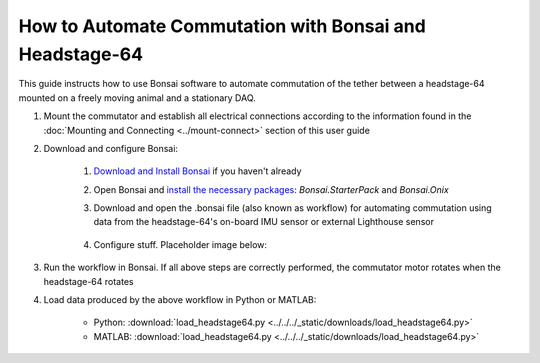 
****************************************************************
How to Automate Commutation with Bonsai and Headstage-64
****************************************************************

This guide instructs how to use Bonsai software to automate commutation of the tether between a headstage-64 mounted on a freely moving animal and a stationary DAQ.

#. Mount the commutator and establish all electrical connections according to the information found in the :doc:`Mounting and Connecting <../mount-connect>` section of this user guide

#. Download and configure Bonsai:

    #. `Download and Install Bonsai <https://bonsai-rx.org/docs/articles/installation.html>`_ if you haven't already
    #. Open Bonsai and `install the necessary packages <https://bonsai-rx.org/docs/articles/packages.html>`_: *Bonsai.StarterPack* and *Bonsai.Onix*
    #. Download and open the .bonsai file (also known as workflow) for automating commutation using data from the headstage-64's on-board IMU sensor or external Lighthouse sensor

        .. raw:: html

            <div class="bonsai-workflow-container">
                <div class="workflow-filler"></div>
                <div class="workflow-download"><img class="copy-img" src="../../../_static/images/download.svg" onclick="getFileFromURL('../../../_static/downloads/commutator-headstage64-automate.bonsai')" width=18px download/></div>
                <div class="workflow-copy"><img class="copy-img" src="../../../_static/images/copy.svg" onclick="getTextFromURL('../../../_static/downloads/commutator-headstage64-automate.bonsai')" width=18px /></div>
                <div class="workflow-name"><b>commutator‑keypress‑control.bonsai</b></div>
                <div class="workflow-image"><img src="../../../_static/images/bonsai-headstage64-workflow.svg" /></div>
            </div>

    #. Configure stuff. Placeholder image below:

        .. TODO:: Finishing modifying this section for automating the headstage-64 commutation

        .. image:: ../../../_static/images/port.png
           :align: center

#. Run the workflow in Bonsai. If all above steps are correctly performed, the commutator motor rotates when the headstage-64 rotates

#. Load data produced by the above workflow in Python or MATLAB:

    * Python: :download:`load_headstage64.py <../../../_static/downloads/load_headstage64.py>`
    * MATLAB: :download:`load_headstage64.py <../../../_static/downloads/load_headstage64.py>`

